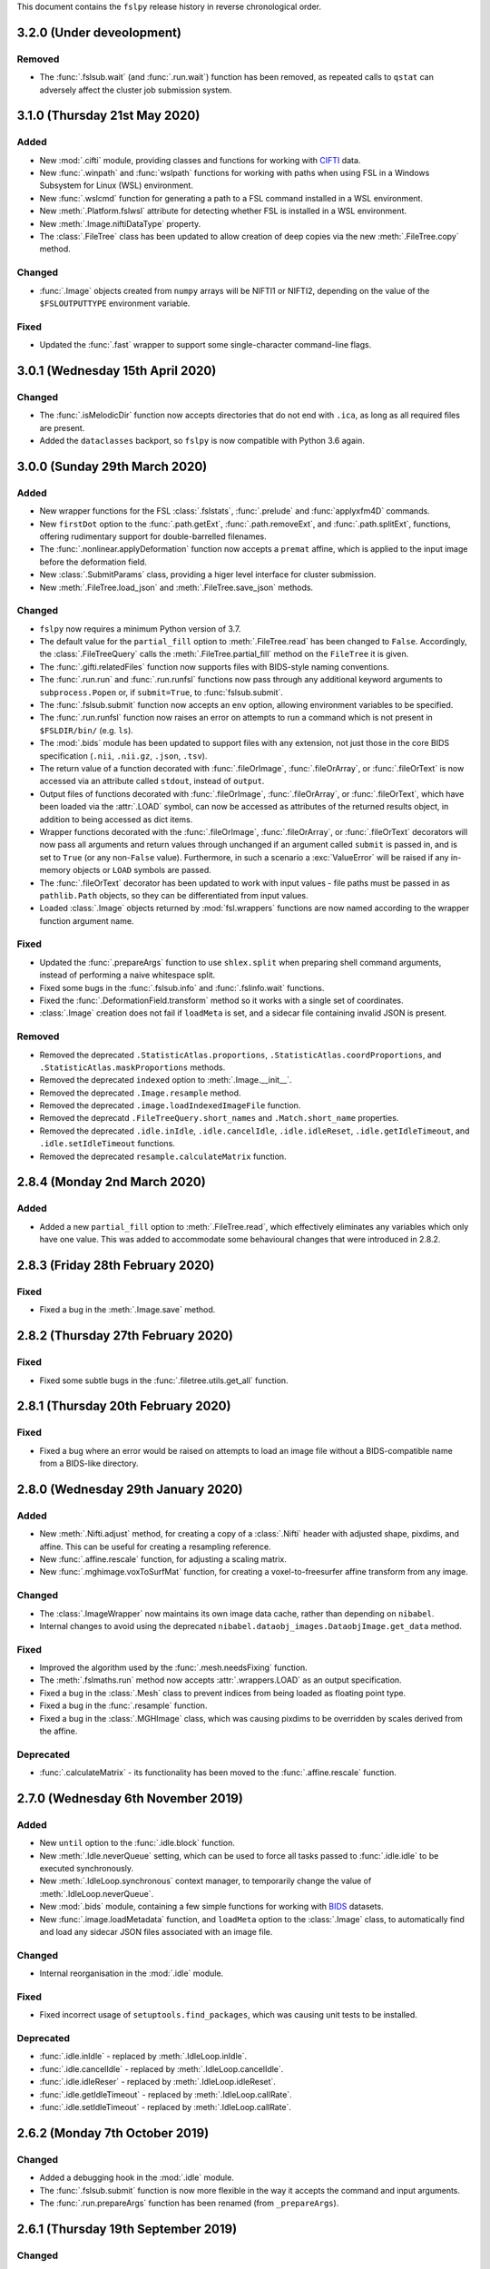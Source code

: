This document contains the ``fslpy`` release history in reverse chronological
order.


3.2.0 (Under deveolopment)
--------------------------


Removed
^^^^^^^


* The :func:`.fslsub.wait` (and :func:`.run.wait`) function has been removed, as
  repeated calls to ``qstat`` can adversely affect the cluster job submission
  system.


3.1.0 (Thursday 21st May 2020)
------------------------------


Added
^^^^^


* New :mod:`.cifti` module, providing classes and functions for working with
  `CIFTI <https://www.nitrc.org/projects/cifti/>`_ data.
* New :func:`.winpath` and :func:`wslpath` functions for working with paths
  when using FSL in a Windows Subsystem for Linux (WSL) environment.
* New :func:`.wslcmd` function for generating a path to a FSL command installed
  in a WSL environment.
* New :meth:`.Platform.fslwsl` attribute for detecting whether FSL is installed
  in a WSL environment.
* New :meth:`.Image.niftiDataType` property.
* The :class:`.FileTree` class has been updated to allow creation of
  deep copies via the new :meth:`.FileTree.copy` method.


Changed
^^^^^^^


* :func:`.Image` objects created from ``numpy`` arrays will be NIFTI1 or
  NIFTI2, depending on the value of the ``$FSLOUTPUTTYPE`` environment
  variable.


Fixed
^^^^^


* Updated the :func:`.fast` wrapper to support some single-character
  command-line flags.


3.0.1 (Wednesday 15th April 2020)
---------------------------------


Changed
^^^^^^^


* The :func:`.isMelodicDir` function now accepts directories that do not end
  with ``.ica``, as long as all required files are present.
* Added the ``dataclasses`` backport, so ``fslpy`` is now compatible with
  Python 3.6 again.


3.0.0 (Sunday 29th March 2020)
------------------------------


Added
^^^^^


* New wrapper functions for the FSL :class:`.fslstats`, :func:`.prelude` and
  :func:`applyxfm4D` commands.
* New ``firstDot`` option to the :func:`.path.getExt`,
  :func:`.path.removeExt`, and :func:`.path.splitExt`, functions, offering
  rudimentary support for double-barrelled filenames.
* The :func:`.nonlinear.applyDeformation` function now accepts a ``premat``
  affine, which is applied to the input image before the deformation field.
* New :class:`.SubmitParams` class, providing a higer level interface for
  cluster submission.
* New :meth:`.FileTree.load_json` and  :meth:`.FileTree.save_json` methods.


Changed
^^^^^^^


* ``fslpy`` now requires a minimum Python version of 3.7.
* The default value for the ``partial_fill`` option to :meth:`.FileTree.read`
  has been changed to ``False``. Accordingly, the :class:`.FileTreeQuery`
  calls the :meth:`.FileTree.partial_fill` method on the ``FileTree`` it is
  given.
* The :func:`.gifti.relatedFiles` function now supports files with
  BIDS-style naming conventions.
* The :func:`.run.run` and :func:`.run.runfsl` functions now pass through any
  additional keyword arguments to ``subprocess.Popen`` or, if ``submit=True``,
  to :func:`fslsub.submit`.
* The :func:`.fslsub.submit` function now accepts an ``env`` option, allowing
  environment variables to be specified.
* The :func:`.run.runfsl` function now raises an error on attempts to
  run a command which is not present in ``$FSLDIR/bin/`` (e.g. ``ls``).
* The :mod:`.bids` module has been updated to support files with any
  extension, not just those in the core BIDS specification (``.nii``,
  ``.nii.gz``, ``.json``, ``.tsv``).
* The return value of a function decorated with :func:`.fileOrImage`,
  :func:`.fileOrArray`, or :func:`.fileOrText` is now accessed via an attribute
  called ``stdout``, instead of ``output``.
* Output files of functions decorated with :func:`.fileOrImage`,
  :func:`.fileOrArray`, or :func:`.fileOrText`, which have been loaded via the
  :attr:`.LOAD` symbol, can now be accessed as attributes of the returned
  results object, in addition to being accessed as dict items.
* Wrapper functions decorated with the :func:`.fileOrImage`,
  :func:`.fileOrArray`, or :func:`.fileOrText` decorators will now pass all
  arguments and return values through unchanged if an argument called ``submit``
  is passed in, and is set to ``True`` (or any non-``False``
  value). Furthermore, in such a scenario a :exc:`ValueError` will be raised if
  any in-memory objects or ``LOAD`` symbols are passed.
* The :func:`.fileOrText` decorator has been updated to work with input
  values - file paths must be passed in as ``pathlib.Path`` objects, so they
  can be differentiated from input values.
* Loaded :class:`.Image` objects returned by :mod:`fsl.wrappers` functions
  are now named according to the wrapper function argument name.


Fixed
^^^^^


* Updated the :func:`.prepareArgs` function to use ``shlex.split`` when
  preparing shell command arguments, instead of performing a naive whitespace
  split.
* Fixed some bugs in the :func:`.fslsub.info` and :func:`.fslinfo.wait`
  functions.
* Fixed the :func:`.DeformationField.transform` method so it works with
  a single set of coordinates.
* :class:`.Image` creation does not fail if ``loadMeta`` is set, and a
  sidecar file containing invalid JSON is present.

Removed
^^^^^^^


* Removed the deprecated ``.StatisticAtlas.proportions``,
  ``.StatisticAtlas.coordProportions``, and
  ``.StatisticAtlas.maskProportions`` methods.
* Removed the deprecated ``indexed`` option to :meth:`.Image.__init__`.
* Removed the deprecated ``.Image.resample`` method.
* Removed the deprecated ``.image.loadIndexedImageFile`` function.
* Removed the deprecatd ``.FileTreeQuery.short_names`` and
  ``.Match.short_name`` properties.
* Removed the deprecated ``.idle.inIdle``, ``.idle.cancelIdle``,
  ``.idle.idleReset``, ``.idle.getIdleTimeout``, and
  ``.idle.setIdleTimeout`` functions.
* Removed the deprecated ``resample.calculateMatrix`` function.


2.8.4 (Monday 2nd March 2020)
-----------------------------


Added
^^^^^


* Added a new ``partial_fill`` option to :meth:`.FileTree.read`, which
  effectively eliminates any variables which only have one value. This was
  added to accommodate some behavioural changes that were introduced in 2.8.2.



2.8.3 (Friday 28th February 2020)
---------------------------------


Fixed
^^^^^


* Fixed a bug in the :meth:`.Image.save` method.


2.8.2 (Thursday 27th February 2020)
-----------------------------------


Fixed
^^^^^


* Fixed some subtle bugs in the :func:`.filetree.utils.get_all` function.


2.8.1 (Thursday 20th February 2020)
-----------------------------------


Fixed
^^^^^


* Fixed a bug where an error would be raised on attempts to load an image file
  without a BIDS-compatible name from a BIDS-like directory.


2.8.0 (Wednesday 29th January 2020)
-----------------------------------


Added
^^^^^


* New :meth:`.Nifti.adjust` method, for creating a copy of a :class:`.Nifti`
  header with adjusted shape, pixdims, and affine. This can be useful for
  creating a resampling reference.
* New :func:`.affine.rescale` function, for adjusting a scaling matrix.
* New :func:`.mghimage.voxToSurfMat` function, for creating a
  voxel-to-freesurfer affine transform from any image.


Changed
^^^^^^^


* The :class:`.ImageWrapper` now maintains its own image data cache, rather
  than depending on ``nibabel``.
* Internal changes to avoid using the deprecated
  ``nibabel.dataobj_images.DataobjImage.get_data`` method.


Fixed
^^^^^


* Improved the algorithm used by the :func:`.mesh.needsFixing` function.
* The :meth:`.fslmaths.run` method now accepts :attr:`.wrappers.LOAD` as an
  output specification.
* Fixed a bug in the :class:`.Mesh` class to prevent indices from being loaded
  as floating point type.
* Fixed a bug in the :func:`.resample` function.
* Fixed a bug in the :class:`.MGHImage` class, which was causing pixdims to
  be overridden by scales derived from the affine.


Deprecated
^^^^^^^^^^


* :func:`.calculateMatrix` - its functionality has been moved to the
  :func:`.affine.rescale` function.


2.7.0 (Wednesday 6th November 2019)
-----------------------------------


Added
^^^^^


* New ``until`` option to the :func:`.idle.block` function.
* New :meth:`.Idle.neverQueue` setting, which can be used to force all
  tasks passed to :func:`.idle.idle` to be executed synchronously.
* New :meth:`.IdleLoop.synchronous` context manager, to temporarily change the
  value of :meth:`.IdleLoop.neverQueue`.
* New :mod:`.bids` module, containing a few simple functions for working with
  `BIDS <https://bids.neuroimaging.io>`_ datasets.
* New :func:`.image.loadMetadata` function, and ``loadMeta`` option to the
  :class:`.Image` class, to automatically find and load any sidecar JSON files
  associated with an image file.


Changed
^^^^^^^


* Internal reorganisation in the :mod:`.idle` module.


Fixed
^^^^^


* Fixed incorrect usage of ``setuptools.find_packages``, which was causing
  unit tests to be installed.


Deprecated
^^^^^^^^^^


* :func:`.idle.inIdle` - replaced by :meth:`.IdleLoop.inIdle`.
* :func:`.idle.cancelIdle` - replaced by :meth:`.IdleLoop.cancelIdle`.
* :func:`.idle.idleReser` - replaced by :meth:`.IdleLoop.idleReset`.
* :func:`.idle.getIdleTimeout` - replaced by :meth:`.IdleLoop.callRate`.
* :func:`.idle.setIdleTimeout` - replaced by :meth:`.IdleLoop.callRate`.


2.6.2 (Monday 7th October 2019)
-------------------------------


Changed
^^^^^^^


* Added a debugging hook in the :mod:`.idle` module.
* The :func:`.fslsub.submit` function is now more flexible in the way it
  accepts the command and input arguments.
* The :func:`.run.prepareArgs` function has been renamed (from
  ``_prepareArgs``).


2.6.1 (Thursday 19th September 2019)
------------------------------------


Changed
^^^^^^^


* ``fslpy`` is no longer tested against Python 3.5, and is now tested against
  Python 3.6, 3.7, and 3.8.


2.6.0 (Tuesday 10th September 2019)
-----------------------------------


Added
^^^^^


* New :meth:`.Image.iscomplex` attribute.
* Support for a new ``Statistic`` atlas type.


Changed
^^^^^^^


* The :class:`.Cache` class has a new ``lru`` option, allowing it to be used
  as a least-recently-used cache.
* The :mod:`fsl.utils.filetree` module has been refactored to make it easier
  for the :mod:`.query` module to work with file tree hierarchies.
* The :meth:`.LabelAtlas.get` method has a new ``binary`` flag, allowing
  either a binary mask, or a mask with the original label value, to be
  returned.
* The :mod:`.dicom` module has been updated to work with the latest version of
  ``dcm2niix``.


Deprecated
^^^^^^^^^^


* :meth:`.ProbabilisticAtlas.proportions`,
  :meth:`.ProbabilisticAtlas.maskProportions`, and
  :meth:`.ProbabilisticAtlas.labelProportions` have been deprecated in favour
  of :meth:`.StatisticAtlas.values`, :meth:`.StatisticAtlas.maskValues`, and
  :meth:`.StatisticAtlas.labelValues`


2.5.0 (Tuesday 6th August 2019)
-------------------------------


Added
^^^^^


* New :meth:`.Image.getAffine` method, for retrieving an affine between any of
  the voxel, FSL, or world coordinate systems.
* New :mod:`fsl.transforms` package, which contains classes and functions for
  working with linear and non-linear FLIRT and FNIRT transformations.
* New static methods :meth:`.Nifti.determineShape`,
  :meth:`.Nifti.determineAffine`, :meth:`.Nifti.generateAffines`, and
  :meth:`.Nifti.identifyAffine`.
* New prototype :mod:`fsl.transforms.x5`  module, for reading/writing linear
  and non-linear X5 files (*preliminary release, subject to change*).
* New prototype :mod:`.fsl_convert_x5` :mod:`.fsl_apply_x5` programs, for
  working with X5 transformations (*preliminary release, subject to change*).



Changed
^^^^^^^


* The :mod:`.vest.looksLikeVestLutFile` function has been made slightly more
  lenient.
* `h5py <https://www.h5py.org/>`_ has been added to the ``fslpy`` dependencies.


Deprecated
^^^^^^^^^^


* The :mod:`fsl.utils.transform` module has been deprecated; its functions can
  now be found in the :mod:`fsl.transforms.affine` and
  :mod:`fsl.transform.flirt` modules.


2.4.0 (Wednesday July 24th 2019)
--------------------------------


Added
^^^^^


* New :mod:`.image.roi` module, for extracting an ROI of an image, or expanding
  its field-of-view.


Changed
^^^^^^^


* The :mod:`.resample_image` script has been updated to support resampling of
  images with more than 3 dimensions.


2.3.1 (Friday July 5th 2019)
----------------------------


Fixed
^^^^^


* The :class:`.Bitmap` class now supports greyscale images and palette images.


2.3.0 (Tuesday June 25th 2019)
------------------------------


Added
^^^^^


* New :class:`.Bitmap` class, for loading bitmap images. The
  :meth:`.Bitmap.asImage` method can be used to convert a ``Bitmap`` into
  an :class:`.Image`.
* The :class:`.Image` class now has support for the ``RGB24`` and ``RGBA32``
  NIfTI data types.
* New :attr:`.Image.nvals` property, for use with ``RGB24``/``RGBA32``
  images.
* New :meth:`.LabelAtlas.get` and :meth:`ProbabilisticAtlas.get` methods,
  which return an :class:`.Image` for a specific region.
* The :meth:`.AtlasDescription.find` method also now a ``name`` parameter,
  allowing labels to be looked up by name.
* New :meth:`.FileTree.defines` and :meth:`.FileTree.on_disk` methods, to
  replace the :func:`.FileTree.exists` method.


Fixed
^^^^^


* The :func:`.makeWriteable` function will always create a copy of an
  ``array`` if its base is a ``bytes`` object.
* Fixed a bug in the :meth:`.GitfitMesh.loadVertices` method.
* Fixed a bug in the :meth:`.Mesh.addVertices` method where the wrong face
  normals could be used for newly added vertex sets.


2.2.0 (Wednesday May 8th 2019)
------------------------------


Added
^^^^^


* New :mod:`.resample_image` script.
* New :mod:`.resample` module (replacing the :func:`.Image.resample` method),
  containing functions to resample an :class:`.Image`.
* New :func:`.resample.resampleToPixdim` and
  :func:`.resample.resampleToReference` functions, convenience wrappers around
  :func:`.resample.resample`.
* New :func:`.idle.block` function.


Changed
^^^^^^^


* The :func:`.resample` function (formerly :meth:`.Image.resample`) now
  accepts ``origin`` and ``matrix`` parameters, which can be used to adjust
  the alignment of the voxel grids of the input and output images.
* The :func:`.transform.decompose` function now accepts both ``(3, 3)``
  and ``(4, 4)`` matrices.


Fixed
^^^^^


* Minor fixes to some :mod:`.filetree.filetree` tree definitions.


Deprecated
^^^^^^^^^^


* The :meth:`.Image.resample` method has been deprecated in favour of the
  :func:`.resample.resample` function.


2.1.0 (Saturday April 13th 2019)
--------------------------------


Added
^^^^^


* New tensor conversion routines in the :mod:`.dtifit` module (Michiel
  Cottaar).
* New :func:`.makeWriteable` function which ensures that a ``numpy.array`` is
  writeable, and creates a copy if necessary


Changed
^^^^^^^


* The :class:`.GiftiMesh` class no longer creates copies of the mesh
  vertex/index arrays. This means that, these arrays will be flagged as
  read-only.
* The :class:`.Mesh` class handles vertex data sets requiring different
  triangle unwinding orders, at the cost of potentially having to store
  two copies of the mesh indices.


Fixed
^^^^^


* The :class:`.FeatDesign` class now handles "compressed" voxelwise EV files,
  such as those generated by `PNM
  <https://fsl.fmrib.ox.ac.uk/fsl/fslwiki/PNM>`_.


2.0.1 (Monday April 1st 2019)
-----------------------------


Fixed
^^^^^


* Fixed a bug with the :func:`.gifti.relatedFiles` function returning
  duplicate files.


2.0.0 (Friday March 20th 2019)
------------------------------


Added
^^^^^

* New :mod:`fsl.utils.filetree` package for defining and working with
  file/directory templates (Michiel Cottaar).
* Simple built-in :mod:`.deprecated` decorator.
* New :mod:`fsl.data.utils` module, which currently contains one function
  :func:`.guessType`, which guesses the data type of a file/directory path.
* New :func:`.commonBase` function for finding the common prefix of a set of
  file/directory paths.


Changed
^^^^^^^


* Removed support for Python 2.7 and 3.4.
* Minimum required version of ``nibabel`` is now 2.3.
* The :class:`.Image` class now fully delegates to ``nibabel`` for managing
  file handles.
* The :class:`.GiftiMesh` class can now load surface files which contain
  vertex data, and will accept surface files which end in ``.gii``, rather
  than requiring files which end in ``.surf.gii``.
* The ``name`` property of :class:`.Mesh` instances can now be updated.


Removed
^^^^^^^

* Many deprecated items removed.


Deprecated
^^^^^^^^^^


* Deprecated the :func:`.loadIndexedImageFile`  function, and the ``indexed``
  flag to the :class:`.Image` constructor.


1.13.3 (Friday February 8th 2019)
---------------------------------


Fixed
^^^^^


* Fixed an issue with the :func:`.dicom.loadSeries` using memory-mapping for
  image files that would subsequently be deleted.
* Fixed an issue in the :class:`.GiftiMesh` class, where
  ``numpy``/``nibabel`` was returning read-only index arrays.


1.13.2 (Friday November 30th 2018)
----------------------------------


Changed
^^^^^^^


* The :meth:`.Image.resample` method now supports images with more than three
  dimensions.
* The :func:`fsl.utils.fslsub.submit` now returns the job-id as a string
  rather than a one-element tuple. It now also accepts a nested sequence
  of job ids rather than just a flat sequence. This will also changes the
  output from the function wrappers in :mod:`fsl.wrappers` if submitted.


Fixed
^^^^^


* Fix to the :class:`.ImageWrapper` regarding complex data types.


1.13.1 (Friday November 23rd 2018)
----------------------------------


Fixed
^^^^^


* Added a missing ``image`` attribute in the :class:`.VoxelwiseConfoundEV`
  class.
* Make sure that FEAT ``Cluster`` objects (created by the
  :func:`.loadClusterResults` function) contain ``p`` and ``logp`` attributes,
  even when cluster thresholding was not used.


1.13.0 (Thursday 22nd November 2018)
------------------------------------


Added
^^^^^

* New wrapper functions for :func:`.fsl_anat`, :func:`.applytopup` (Martin
  Craig).
* New :func:`.fileOrText` decorator for use in wrapper functions (Martin
  Craig).


Changed
^^^^^^^

* Various minor changes and enhancements to the FSL function :mod:`.wrappers`
  interfaces (Martin Craig).


Fixed
^^^^^

* The ``immv`` and ``imcp`` scripts now accept incorrect file extensions on
  input arguments.


1.12.0 (Sunday October 21st 2018)
---------------------------------


Changed
^^^^^^^


* The ``extract_noise`` script has been renamed to :mod:`.fsl_ents`.
* Increased the minimum required version of ``dcm2niix`` in the
  :mod:`fsl.data.dicom` module.


Deprecated
^^^^^^^^^^


* The ``extract_noise`` script.


1.11.1 (Friday September 14th 2018
----------------------------------


Fixed
^^^^^


* Fixed a Python 2 incompatibility in the :mod:`.settings` module.


1.11.0 (Thursday September 13th 2018)
-------------------------------------


Added
^^^^^


* A couple of new convenience functions to the :mod:`.settings` module.


Changed
^^^^^^^


* Development (test and documentation dependencies) are no longer listed
  in ``setup.py`` - they now need to be installed manually.
* Removed conda build infrastructure.


1.10.3 (Sunday September 9th 2018)
----------------------------------


Added
^^^^^


* The :func:`.parseVersionString` function accepts (and ignores) `local
  version identifer
  <https://www.python.org/dev/peps/pep-0440/#local-version-identifiers>`_
  strings.


1.10.2 (Friday September 7th 2018)
----------------------------------


Fixed
^^^^^


* The :meth:`.Image.save` method was not handling memory-mapped images
  correctly.


1.10.1 (Friday August 3rd 2018)
-------------------------------


Changed
^^^^^^^


* Minor adjustmenets to improve Windows compatibility.


Fixed
^^^^^

* The :mod:`.FEATImage.getCOPE` method was returning PE images.


1.10.0 (Wednesday July 18th 2018)
---------------------------------


Added
^^^^^


* A new script, :mod:`.extract_noise`, which can be used to extract ICA
  component time courses from a MELODIC ICA analysis.
* New :func:`.path.allFiles` function which returns all files underneath a
  directory.
* The :func:`.fileOrImage` and :func:`.fileOrArray` decorators now support
  loading of files which are specified with an output basename.
* New :mod:`.fast` wrapper function for the FSL FAST tool.


Changed
^^^^^^^


* When using the :func:`.run.run` function, the command output/error streams
  are now forwarded immediately.
* Removed dependency on ``pytest-runner``.


1.9.0 (Monday June 4th 2018)
----------------------------


Added
^^^^^


* New :meth:`.Image.data` property method, for easy access to image data
  as a ``numpy`` array.
* New ``log`` option to the :func:`.run.run` function, allowing more
  fine-grained control over sub-process output streams.
* New :meth:`.Platform.fsldevdir` property, allowing the ``$FSLDEVDIR``
  environment variable to be queried/changed.


Changed
^^^^^^^


* :meth:`.Image.ndims` has been renamed to :meth:`.Image.ndim`, to align
  more closely with ``numpy`` naming conventions.
* The ``err`` and ``ret`` parameters to the :func:`.run.run` function have
  been renamed to ``stderr`` and ``exitcode`` respectively.
* The :func:`.runfsl` function will give priority to the ``$FSLDEVDIR``
  environment variable if it is set.


Deprecated
^^^^^^^^^^


* :meth:`.Image.ndims`.
* The ``err`` and ``ret`` parameters to :func:`.run.run`.


1.8.1 (Friday May 11th 2018)
----------------------------


Changed
^^^^^^^


* The :func:`.fileOrImage` decorator function now accepts :class:`.Image`
  objects as well as ``nibabel`` image objects.


1.8.0 (Thursday May 3rd 2018)
-----------------------------


Added
^^^^^


* New :mod:`.wrappers` package, containing wrapper functions for a range of
  FSL tools.
* New :mod:`fsl.utils.run` module, to replace the :mod:`fsl.utils.callfsl`
  module.
* New :mod:`fsl.utils.fslsub` module, containing a :func:`.fslsub.submit`
  function which submits a cluster job via ``fsl_sub``.
* Assertions (in the :mod:`.assertions` module) can be disabled with the
  new :func:`.assertions.disabled` context manager.
* New :mod:`fsl.utils.parse_data` module containing various neuroimaging
  data constructors for use with ``argparse``.
* The :func:`.memoize.skipUnchanged` decorator has an ``invalidate`` function
  which allows its cache to be cleared.


Changed
^^^^^^^


* The :func:`.tempdir` function has an option to not change to the newly
  created directory.


Deprecated
^^^^^^^^^^


* The :mod:`fsl.utils.callfsl` module (replaced with :mod:`fsl.utils.run`).


1.7.2 (Monday March 19th 2018)
------------------------------


Added
^^^^^


* Added the :meth:`.MGHImage.voxToSurfMat` and related properties, giving
  access to the voxel-to-surface affine for an MGH image.


1.7.1 (Monday March 12th 2018)
------------------------------



Changed
^^^^^^^


* Adjusted :func:`.parseVersionString` so it accepts ``.dev*`` suffixes.


Fixed
^^^^^


* Removed deprecated use of :func:`.imagewrapper.canonicalShape`.


1.7.0 (Tuesday March 6th 2018)
------------------------------


Added
^^^^^


* The :mod:`fsl.utils.assertions` module contains a range of functions
  which can be used to assert that some condition is met.
* The :mod:`fsl.utils.ensure` module contains a range of functions (currently
  just one) which can be used to ensure that some condiution is met.


Changed
^^^^^^^


* The :mod:`.settings` module now saves its files in a format that is
  compatible with Python 2 and 3.
* The :func:`.tempdir` function now accepts a ``root`` argument, which
  specifies the location in which the temporary directory should be created.
* An image's data source can now be set via  :meth:`.Image.__init__`.
* :meth:`.MGHImage` objects now have a :meth:`.MGHImage.save` method.
* Adjustments to the ``conda`` package build and deployment process.
* The :func:`.ImageWrapper.canonicalShape` function has been moved
  to the :mod:`.data.image` class.
* The :func:`.ImageWrapper.naninfrange` function has been moved
  into its own :mod:`.naninfrange` module.


Fixed
^^^^^


* Fixed a bug in the :class:`.MutexFactory` class.


Deprecated
^^^^^^^^^^


* :func:`.ImageWrapper.canonicalShape` (moved to the :mod:`.data.image` module)
* :func:`.ImageWrapper.naninfrange` function (moved to the :mod:`.naninfrange`
  module)


1.6.8 (Monday February 12th 2018)
---------------------------------


* The `atlasq`, `immv`, `imcp` and `imglob` scripts suppress some warnings.


1.6.7 (Friday February 9th 2018)
--------------------------------


* More further adjustments to the ``conda`` package build.
* Adjustments to pypi source distribution - the ``requirements-extra.txt`` file
  was not being included.


1.6.6 (Thursday February 8th 2018)
----------------------------------


* Further adjustments to the ``conda`` package build.


1.6.5 (Tuesday February 6th 2018)
---------------------------------


* Adjustments to the ``conda`` package build.


1.6.4 (Monday February 5th 2018)
--------------------------------


* The :mod:`.platform` module emits a warning if it cannot import ``wx``.


1.6.3 (Friday February 2nd 2018)
--------------------------------


* Minor enhancements to the :class:`.WeakFunctionRef` class.
* Some bugfixes to the :mod:`fsl.utils.imcp` module, with respect to handling
  relative path names, moving file groups (e.g. `.img`/`.hdr` pairs), and
  non-existent directories.


1.6.2 (Tuesday January 30th 2018)
---------------------------------


* Updates to the ``conda`` installation process.
* A new script is installed when ``fslpy`` is installed via ``pip`` or
  ``conda`` - ``atlasquery``, which emulates the FSL ``atlasquery`` tool.


1.6.1 (Monday January 29th 2018)
--------------------------------


* Removed ``lxml`` as a dependency - this was necessary in older versions of
  ``trimesh``.


1.6.0 (Friday January 26th 2018)
--------------------------------


* The new :class:`.Mesh` class is now the base class for all mesh types. It
  has been written to allow multiple sets of vertices to be associated with a
  mesh object (to support e.g. white matter, inflated, spherical models for a
  GIFTI/freeusrfer mesh).
* The new :class:`.VTKMesh` class must now be used for loading VTK model files,
  instead of the old :class:`.TriangleMesh` class.
* The new :class:`.Mesh` class uses the ``trimesh`` library
  (https://github.com/mikedh/trimesh) to perform various geometrical
  operations, accessible via new :meth:`.Mesh.rayIntersection`,
  :meth:`.Mesh.planeIntersection`, :meth:`.Mesh.nearestVertex` methods.
* The :class:`.Nifti` and :class:`.Mesh` classes have new methods allowing
  arbitrary metadata to be stored with the image, as key-value
  pairs. These are provided by a new mixin class, :class:`.Meta`.
* Freesurer surface files and vertex data can now be loaded via the
  :class:`.FreesurferMesh` class, in the new :mod:`.freesurfer` module.
* Freesurfer ``mgz`` / ``mgh`` image files can now be loaded via the new
  :mod:`.mghimage` module. Internally, these image files are converted to NIFTI
  - the :class:`.MGHImage` class derives from the :class:`.Image` class.
* Meta-data access methods on the :class:`.DicomImage` class have been
  deprecated, as their functionality is provided by the new :class:`.Meta`
  mixin.
* The :class:`.TriangleMesh` class has been deprecated in favour of the new
  :class:`.Mesh` class.
* Optional dependencies ``wxpython``, ``indexed_gzip``, ``trimesh``, and
  ``rtree`` are now listed separately, so ``fslpy`` can be used without them
  (although relevant functionality will be disabled if they are not present).


1.5.4 (Wednesday January 10th 2018)
-----------------------------------


* Actually included the fix that was supposed to be in version 1.5.3.


1.5.3 (Tuesday January 9th 2018)
--------------------------------


* Bug fix to :meth:`.ImageWrapper.__expandCoverage` - was not correctly handling
  large images with lots of ``nan`` values.


1.5.2 (Tuesday January 2nd 2018)
--------------------------------


* Fixed issue with ``MANIFEST.in`` file.


1.5.1 (Thursday December 14th 2017)
-----------------------------------


* Fixed bug in :func:`.dicom.scanDir` function related to data series ordering.


1.5.0 (Wednesday December 13th 2017)
------------------------------------


* New module :mod:`.dicom`, which provides a thin wrapper on top of Chris
  Rorden's `dcm2niix <https://github.com/rordenlab/dcm2niix>`_.
* New module :mod:`.tempdir`, which has a convenience function for creating
  temporary directories.
* Fixed small issue in :meth:`.Image.dtype` - making sure that it access
  image data via the :class:`.ImageWrapper`, rather than via the `Nifti1Image`
  object.


1.4.2 (Tuesday December 5th 2017)
---------------------------------


* New function :func:`.transform.rmsdev` function, which implements the RMS
  deviation equation for comparing two affine transformations (FMRIB Technical
  Report TR99MJ1, available at https://www.fmrib.ox.ac.uk/datasets/techrep/).
* Some small bugfixes to the :mod:`.atlasq` and :mod:`.atlases` moduless.


1.4.1 (Thursday November 9th 2017)
----------------------------------


* Fixed bug in ``setup.py``.


1.4.0 (Thursday November 9th 2017)
----------------------------------


* The :func:`.uniquePrefix` function now raises a :exc:`~.path.PathError`
  instead of a :exc:`.ValueError`, when an invalid path is provided.
* The :mod:`fsl.utils.async` module is now deprecated, as ``async`` will
  become a reserved word in Python 3.7. It has been renamed to
  ``fsl.utils.idle``, with no other API changes.
* For image file pairs, the ``hdr`` extension now takes precedence over the
  ``img`` extension, when using the :func:`fsl.data.image.addExt` (and
  related) functions.
* The :func:`fsl.utils.path.addExt` function accepts a new parameter,
  ``unambiguous`` which causes it to allow an ambiguous prefix, and return
  all matching paths.
* New :mod:`~fsl.scripts.atlasq` application, intended to replace the FSL
  ``atlasquery`` tool.
* New :mod:`~fsl.scripts.imglob` application, intended to replace the FSL
  ``imglob`` tool.
* The :meth:`.Image.resample` method explicitly raises a ``ValueError``
  if incompatible shapes are provided.


1.3.1 (Wednesday October 25th 2017)
-----------------------------------


* Fixed bug in :meth:`.Platform.wxPlatform` causing it to always return
  ``WX_UNKNOWN``.


1.3.0 (Wednesday October 25th 2017)
-----------------------------------


* :class:`.Atlas` classes can now pass ``kwargs`` through to the
  :class:`.Image` constructor.
* :class:`.LabelAtlas` image values no longer need to match the index of the
  label into the :class:`.AtlasDescription` ``labels`` list. This means that
  label atlas XML files may contain non-sequential label values.
* :class:`.Cache` now implements ``__getitem__`` and ``__setitem__``
* The :func:`.image.read_segments` function (monkey-patched into ``nibabel``)
  is deprecated, as it is no longer necessary as of ``nibabel`` 2.2.0.
* :func:`.platform.isWidgetAlive` is deprecated in favour of an equivalent
  function in the ``fsleyes-widgets`` library.
* ``scipy`` is now explicitly listed as a requirement (this should have been
  done in 1.2.1).



1.2.2 (Saturday October 21st 2017)
----------------------------------


* The :func:`.image.read_segments` function is only monkey-patched into
  ``nibabel`` 2.1.0, as it breaks when used with 2.2.0.


1.2.1 (Saturday October 7th 2017)
---------------------------------


* If an :class:`.Image` is passed an existing ``nibabel`` header object,
  it creates a copy, rather than using the original.
* New :meth:`.Image.resample` method, which resamples the image data to a
  different resolution.
* New :meth:`.LabelAtlas.coordLabel`, :meth:`.LabelAtlas.maskLabel`,
  :meth:`.ProbabilisticAtlas.coordProportions` and
  :meth:`.ProbabilisticAtlas.maskProportions` methods. The ``coord``
  methods perform coordinate queries in voxel or world coordinates,
  and the ``mask`` methods perform mask-based queries.


1.2.0 (Thursday September 21st 2017)
------------------------------------


* :meth:`fsl.data.image.Nifti.voxelsToScaledVoxels` method deprecated in
  favour of new :meth:`.Nifti.voxToScaledVoxMat` and
  :meth:`Nifti.scaledVoxToVoxMat` properties.


1.1.0 (Monday September 11th 2017)
----------------------------------


* The :mod:`fsl` package is now a ``pkgutil``-style `namespace package
  <https://packaging.python.org/guides/packaging-namespace-packages/>`_, so it
  can be used for different projects.
* Updates to :class:`fsl.data.image.Nifti` and :class:`fsl.data.image.Image`
  to add support for images with more than 4 dimensions:
  - New ``ndims`` property
  - ``is4DImage`` method deprecated


1.0.5 (Thursday August 10th 2017)
---------------------------------


* New functions and further adjustments in :mod:`fsl.utils.transform` module:

 - :func:`.transform.rotMatToAffine` converts a ``(3, 3)`` rotation matrix
   into a ``(4, 4)`` affine.
 - :func:`.transform.transformNormal` applies an affine transform to one or
   more vectors.
 - :func:`.transform.veclength` calculates the length of a vector
 - :func:`.transform.normalise` normalises a vector
 - :func:`.transform.scaleOffsetXform` adjusted to have more flexibility with
   respect to inputs.
 - :func:`.transform.decompose` can return rotations either as three
   axis-angles, or as a rotation matrix

* Updates to :class:`fsl.data.mesh.TriangleMesh` - ``vertices`` and ``indices``
  are now ``property`` attributes. New lazily generated ``normals`` and
  ``vnormals`` properties (face and vertex normals respectively). Option
  to ``__init__`` to fix the face winding order of a mesh.
* :func:`fsl.utils.memoize.memoize` decorator made into a class rather than a
  function. The new :class:`.Memoize` class has an ``invalidate`` method, which
  clears the cache.


1.0.4 (Friday July 14th 2017)
-----------------------------


* Python 2/3 compatibility fix to :mod:`fsl.utils.callfsl`.
* Fix to :func:`fsl.utils.transform.scaleOffsetXform` - accepts inputs
  that are not lists.
* :func:`fsl.utils.transform.compose` accepts either a sequence of three
  axis angles, or a ``(3, 3)`` rotation matrix.


1.0.3 (Sunday June 11th 2017)
-----------------------------


* Fix to :mod:`fsl.utils.async` which was breaking environments where multiple
  ``wx.App`` instances were being created.


1.0.2 (Thursday June 8th 2017)
------------------------------


* Python 2/3 compatibility fixes
* New :func:`fsl.version.patchVersion` function.


1.0.1 (Sunday 4th June 2017)
----------------------------


* New version number parsing functions in :mod:`fsl.version`.


1.0.0 (Saturday May 27th 2017)
------------------------------


* Removed many GUI-related modules - they have been moved to the
  ``fsleyes-widgets`` project. The following modules have been removed:
  - :mod:`fsl.utils.colourbarbitmap`
  - :mod:`fsl.utils.dialog`
  - :mod:`fsl.utils.imagepanel`
  - :mod:`fsl.utils.layout`
  - :mod:`fsl.utils.platform`
  - :mod:`fsl.utils.runwindow`
  - :mod:`fsl.utils.status`
  - :mod:`fsl.utils.textbitmap`
  - :mod:`fsl.utils.typedict`
  - :mod:`fsl.utils.webpage`
* :mod:`fsl.utils.settings` module rewritten. It no longer uses ``wx``,
  but instead stores plain-text and ``pickle`` files in the user's home
  directory.
* Software GL renderer test in :mod:`fsl.utils.platform` is more lenient
* New :class:`.AtlasLabel` class
* :meth:`.Image.__init__` allows arguments to be passed through to
  ``nibabel.load``.
* New :meth:`.Nifti.strval` method to handle escaped strings in NIFTI headers.
* Python 2/3 compatibility fixes


0.11.0 (Thursday April 20th 2017)
---------------------------------


* First public release as part of FSL 5.0.10
